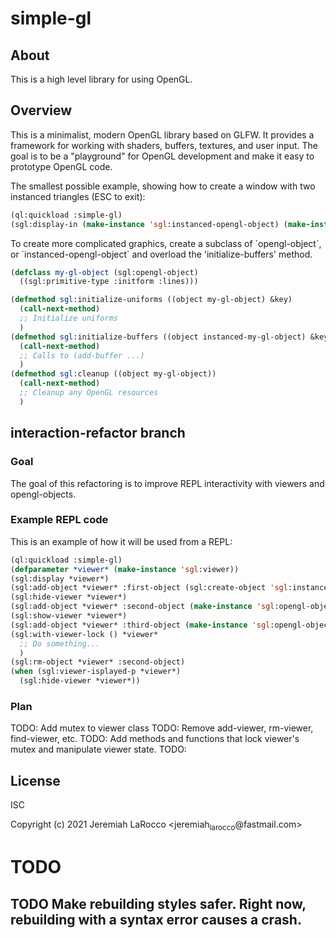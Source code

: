 * simple-gl

** About
This is a high level library for using OpenGL.

** Overview

   This is a minimalist, modern OpenGL library based on GLFW.  It provides a framework for working
   with shaders, buffers, textures, and user input.  The goal is to be a "playground" for OpenGL
   development and make it easy to prototype OpenGL code.

   The smallest possible example, showing how to create a window with two instanced triangles (ESC to exit):
   #+begin_src lisp
     (ql:quickload :simple-gl)
     (sgl:display-in (make-instance 'sgl:instanced-opengl-object) (make-instance 'sgl:viewer))
   #+end_src

   #+RESULTS:

   To create more complicated graphics, create a subclass of `opengl-object`, or `instanced-opengl-object` and overload the 'initialize-buffers' method.

#+begin_src lisp
  (defclass my-gl-object (sgl:opengl-object)
    ((sgl:primitive-type :initform :lines)))

  (defmethod sgl:initialize-uniforms ((object my-gl-object) &key)
    (call-next-method)
    ;; Initialize uniforms
    )
  (defmethod sgl:initialize-buffers ((object instanced-my-gl-object) &key)j
    (call-next-method)
    ;; Calls to (add-buffer ...)
    )
  (defmethod sgl:cleanup ((object my-gl-object))
    (call-next-method)
    ;; Cleanup any OpenGL resources
    )
#+end_src

** interaction-refactor branch
*** Goal
The goal of this refactoring is to improve REPL interactivity with viewers and opengl-objects.

*** Example REPL code
This is an example of how it will be used from a REPL:

#+begin_src lisp
  (ql:quickload :simple-gl)
  (defparameter *viewer* (make-instance 'sgl:viewer))
  (sgl:display *viewer*)
  (sgl:add-object *viewer* :first-object (sgl:create-object 'sgl:instanced-opengl-object))e
  (sgl:hide-viewer *viewer*)
  (sgl:add-object *viewer* :second-object (make-instance 'sgl:opengl-object))
  (sgl:show-viewer *viewer*)
  (sgl:add-object *viewer* :third-object (make-instance 'sgl:opengl-object))
  (sgl:with-viewer-lock () *viewer*
    ;; Do something...
    )
  (sgl:rm-object *viewer* :second-object)
  (when (sgl:viewer-isplayed-p *viewer*)
    (sgl:hide-viewer *viewer*))

#+end_src

*** Plan
TODO: Add mutex to viewer class
TODO: Remove add-viewer, rm-viewer, find-viewer, etc.
TODO: Add methods and functions that lock viewer's mutex and manipulate viewer state.
TODO: 

** License
ISC


Copyright (c) 2021 Jeremiah LaRocco <jeremiah_larocco@fastmail.com>




* TODO
** TODO Make rebuilding styles safer.  Right now, rebuilding with a syntax error causes a crash.
